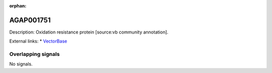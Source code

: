 :orphan:

AGAP001751
=============





Description: Oxidation resistance protein [source:vb community annotation].

External links:
* `VectorBase <https://www.vectorbase.org/Anopheles_gambiae/Gene/Summary?g=AGAP001751>`_

Overlapping signals
-------------------



No signals.


